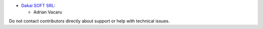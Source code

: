* `Dakai SOFT SRL <https://https://dakai.ro/>`_:

  * Adrian Vacaru

Do not contact contributors directly about support or help with technical issues.
